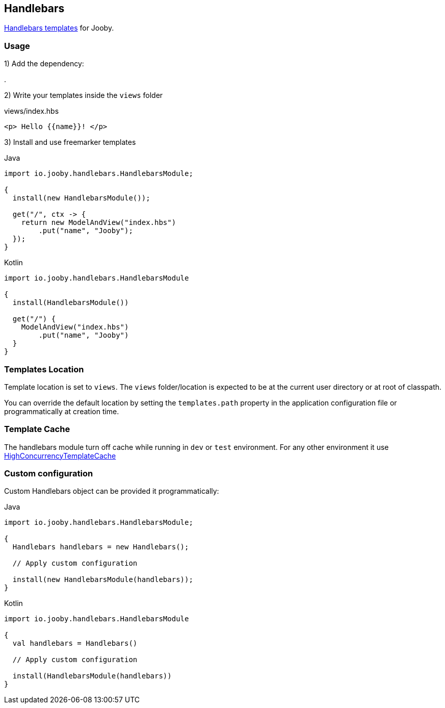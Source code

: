 == Handlebars

https://github.com/jknack/handlebars.java[Handlebars templates] for Jooby.

=== Usage

1) Add the dependency:

[dependency, artifactId="jooby-handlebars"]
.

2) Write your templates inside the `views` folder

.views/index.hbs
[source, html]
----
<p> Hello {{name}}! </p>
----

3) Install and use freemarker templates

.Java
[source, java, role="primary"]
----
import io.jooby.handlebars.HandlebarsModule;

{
  install(new HandlebarsModule());

  get("/", ctx -> {
    return new ModelAndView("index.hbs")
        .put("name", "Jooby");
  });
}
----

.Kotlin
[source, kt, role="secondary"]
----
import io.jooby.handlebars.HandlebarsModule

{
  install(HandlebarsModule())
  
  get("/") {
    ModelAndView("index.hbs")
        .put("name", "Jooby")
  }
}
----

=== Templates Location

Template location is set to `views`. The `views` folder/location is expected to be at the current
user directory or at root of classpath.

You can override the default location by setting the `templates.path` property in the application
configuration file or programmatically at creation time.

=== Template Cache

The handlebars module turn off cache while running in `dev` or `test` environment. For any other
environment it use https://github.com/jknack/handlebars.java#the-cache-system[HighConcurrencyTemplateCache]

=== Custom configuration

Custom Handlebars object can be provided it programmatically:

.Java
[source, java, role="primary"]
----
import io.jooby.handlebars.HandlebarsModule;

{
  Handlebars handlebars = new Handlebars();
  
  // Apply custom configuration

  install(new HandlebarsModule(handlebars));
}
----

.Kotlin
[source, kt, role="secondary"]
----
import io.jooby.handlebars.HandlebarsModule

{
  val handlebars = Handlebars()
 
  // Apply custom configuration

  install(HandlebarsModule(handlebars))
}
----
